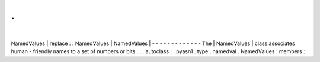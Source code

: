 .
.
|
NamedValues
|
replace
:
:
NamedValues
|
NamedValues
|
-
-
-
-
-
-
-
-
-
-
-
-
-
The
|
NamedValues
|
class
associates
human
-
friendly
names
to
a
set
of
numbers
or
bits
.
.
.
autoclass
:
:
pyasn1
.
type
.
namedval
.
NamedValues
:
members
:
